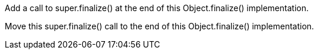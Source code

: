 Add a call to super.finalize() at the end of this Object.finalize() implementation.

Move this super.finalize() call to the end of this Object.finalize() implementation.